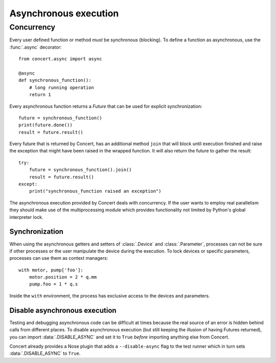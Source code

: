 ======================
Asynchronous execution
======================

Concurrency
===========

Every user defined function or method *must* be synchronous (blocking). To
define a function as asynchronous, use the :func:`.async` decorator::

    from concert.async import async

    @async
    def synchronous_function():
        # long running operation
        return 1

Every asynchronous function returns a *Future* that can be used for explicit
synchronization::

    future = synchronous_function()
    print(future.done())
    result = future.result()

Every future that is returned by Concert, has an additional method ``join``
that will block until execution finished and raise the exception that might
have been raised in the wrapped function. It will also return the future to
gather the result::

    try:
        future = synchronous_function().join()
        result = future.result()
    except:
        print("synchronous_function raised an exception")

The asynchronous execution provided by Concert deals with concurrency. If the
user wants to employ real parallelism they should make use of the
multiprocessing module which provides functionality not limited by Python's
global interpreter lock.


Synchronization
---------------

When using the asynchronous getters and setters of :class:`.Device` and
:class:`.Parameter`, processes can not be sure if other processes or the user
manipulate the device during the execution. To lock devices or specific
parameters, processes can use them as context managers::

    with motor, pump['foo']:
        motor.position = 2 * q.mm
        pump.foo = 1 * q.s

Inside the ``with`` environment, the process has exclusive access to the devices
and parameters.


Disable asynchronous execution
------------------------------

Testing and debugging asynchronous code can be difficult at times because the
real source of an error is hidden behind calls from different places. To disable
asynchronous execution (but still keeping the illusion of having Futures
returned), you can import :data:`.DISABLE_ASYNC` and set it to ``True`` *before*
importing anything else from Concert.

Concert already provides a Nose plugin that adds a ``--disable-async`` flag to
the test runner which in turn sets :data:`.DISABLE_ASYNC` to ``True``.
